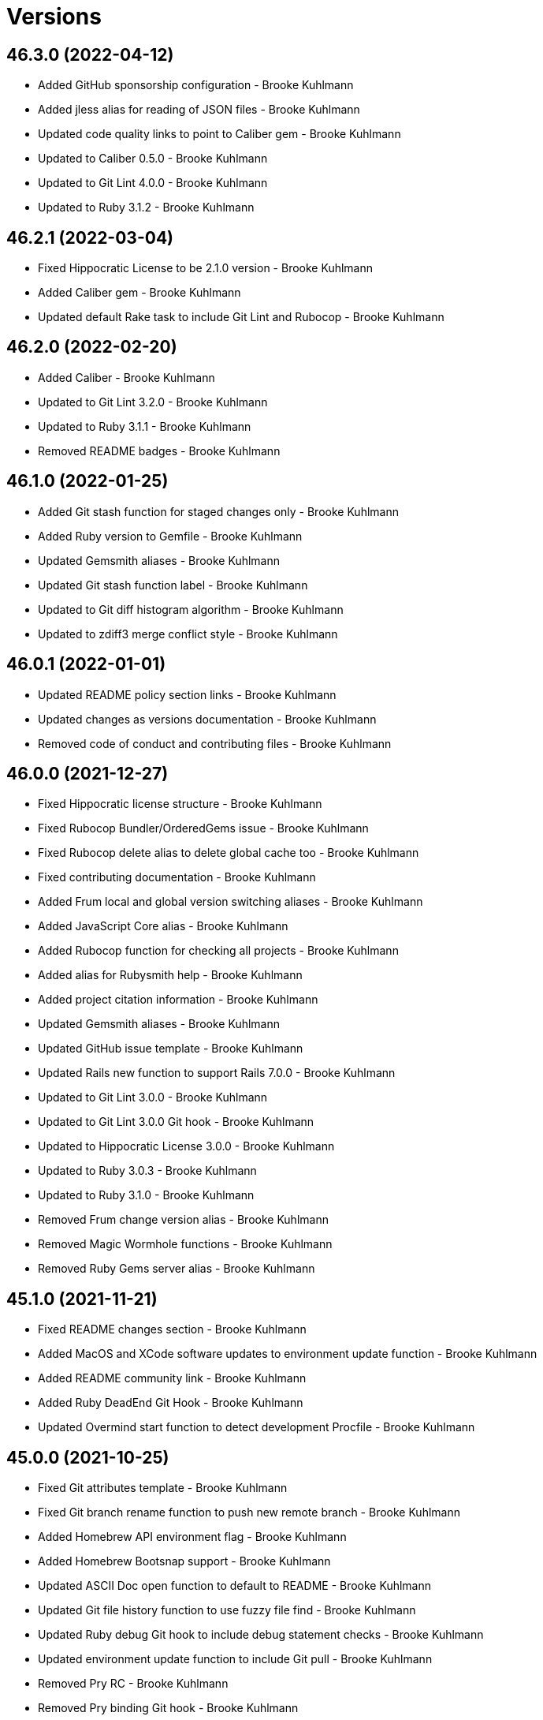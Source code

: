 = Versions

== 46.3.0 (2022-04-12)

* Added GitHub sponsorship configuration - Brooke Kuhlmann
* Added jless alias for reading of JSON files - Brooke Kuhlmann
* Updated code quality links to point to Caliber gem - Brooke Kuhlmann
* Updated to Caliber 0.5.0 - Brooke Kuhlmann
* Updated to Git Lint 4.0.0 - Brooke Kuhlmann
* Updated to Ruby 3.1.2 - Brooke Kuhlmann

== 46.2.1 (2022-03-04)

* Fixed Hippocratic License to be 2.1.0 version - Brooke Kuhlmann
* Added Caliber gem - Brooke Kuhlmann
* Updated default Rake task to include Git Lint and Rubocop - Brooke Kuhlmann

== 46.2.0 (2022-02-20)

* Added Caliber - Brooke Kuhlmann
* Updated to Git Lint 3.2.0 - Brooke Kuhlmann
* Updated to Ruby 3.1.1 - Brooke Kuhlmann
* Removed README badges - Brooke Kuhlmann

== 46.1.0 (2022-01-25)

* Added Git stash function for staged changes only - Brooke Kuhlmann
* Added Ruby version to Gemfile - Brooke Kuhlmann
* Updated Gemsmith aliases - Brooke Kuhlmann
* Updated Git stash function label - Brooke Kuhlmann
* Updated to Git diff histogram algorithm - Brooke Kuhlmann
* Updated to zdiff3 merge conflict style - Brooke Kuhlmann

== 46.0.1 (2022-01-01)

* Updated README policy section links - Brooke Kuhlmann
* Updated changes as versions documentation - Brooke Kuhlmann
* Removed code of conduct and contributing files - Brooke Kuhlmann

== 46.0.0 (2021-12-27)

* Fixed Hippocratic license structure - Brooke Kuhlmann
* Fixed Rubocop Bundler/OrderedGems issue - Brooke Kuhlmann
* Fixed Rubocop delete alias to delete global cache too - Brooke Kuhlmann
* Fixed contributing documentation - Brooke Kuhlmann
* Added Frum local and global version switching aliases - Brooke Kuhlmann
* Added JavaScript Core alias - Brooke Kuhlmann
* Added Rubocop function for checking all projects - Brooke Kuhlmann
* Added alias for Rubysmith help - Brooke Kuhlmann
* Added project citation information - Brooke Kuhlmann
* Updated Gemsmith aliases - Brooke Kuhlmann
* Updated GitHub issue template - Brooke Kuhlmann
* Updated Rails new function to support Rails 7.0.0 - Brooke Kuhlmann
* Updated to Git Lint 3.0.0 - Brooke Kuhlmann
* Updated to Git Lint 3.0.0 Git hook - Brooke Kuhlmann
* Updated to Hippocratic License 3.0.0 - Brooke Kuhlmann
* Updated to Ruby 3.0.3 - Brooke Kuhlmann
* Updated to Ruby 3.1.0 - Brooke Kuhlmann
* Removed Frum change version alias - Brooke Kuhlmann
* Removed Magic Wormhole functions - Brooke Kuhlmann
* Removed Ruby Gems server alias - Brooke Kuhlmann

== 45.1.0 (2021-11-21)

* Fixed README changes section - Brooke Kuhlmann
* Added MacOS and XCode software updates to environment update function - Brooke Kuhlmann
* Added README community link - Brooke Kuhlmann
* Added Ruby DeadEnd Git Hook - Brooke Kuhlmann
* Updated Overmind start function to detect development Procfile - Brooke Kuhlmann

== 45.0.0 (2021-10-25)

* Fixed Git attributes template - Brooke Kuhlmann
* Fixed Git branch rename function to push new remote branch - Brooke Kuhlmann
* Added Homebrew API environment flag - Brooke Kuhlmann
* Added Homebrew Bootsnap support - Brooke Kuhlmann
* Updated ASCII Doc open function to default to README - Brooke Kuhlmann
* Updated Git file history function to use fuzzy file find - Brooke Kuhlmann
* Updated Ruby debug Git hook to include debug statement checks - Brooke Kuhlmann
* Updated environment update function to include Git pull - Brooke Kuhlmann
* Removed Pry RC - Brooke Kuhlmann
* Removed Pry binding Git hook - Brooke Kuhlmann
* Removed Rails database migration rollback and re-migration alias - Brooke Kuhlmann
* Removed notes from pull request template - Brooke Kuhlmann

== 44.1.0 (2021-09-05)

* Fixed Exa alias to list dotfiles - Brooke Kuhlmann
* Fixed Exa tree alias to group by directories and ignore Git - Brooke Kuhlmann
* Fixed tab to space function description typo - Brooke Kuhlmann
* Added Git diff files function - Brooke Kuhlmann
* Updated README project description - Brooke Kuhlmann

== 44.0.0 (2021-08-01)

* Added Fast Node Manager configuration - Brooke Kuhlmann
* Added Frum aliases and functions - Brooke Kuhlmann
* Added Frum configuration - Brooke Kuhlmann
* Added NPM XDG cache - Brooke Kuhlmann
* Added Zoxide configuration - Brooke Kuhlmann
* Updated Git global configuration to use XDG configuration - Brooke Kuhlmann
* Updated gem CLI alias to use ripgrep instead of Silver Surfer - Brooke Kuhlmann
* Updated ping alias override to use gping - Brooke Kuhlmann
* Removed Gem Man override - Brooke Kuhlmann
* Removed Homebrew upgrade step before install - Brooke Kuhlmann
* Removed Ruby Install alias - Brooke Kuhlmann
* Removed VLC Duti configuration - Brooke Kuhlmann
* Removed Yarn support - Brooke Kuhlmann
* Removed Z configuration and aliases - Brooke Kuhlmann
* Removed chruby configuration and alias - Brooke Kuhlmann

== 43.2.0 (2021-07-17)

* Added Git commit fixup amend and reword support - Brooke Kuhlmann
* Added Tealdeer cache update to environment update function - Brooke Kuhlmann
* Updated Bundler clean all function to account for root files - Brooke Kuhlmann
* Updated Milestoner status alias to use new CLI flag - Brooke Kuhlmann
* Updated to Ruby 3.0.2 - Brooke Kuhlmann

== 43.1.0 (2021-06-01)

* Fixed psql configuration to use XDG cache for database history - Brooke Kuhlmann
* Added Bash Make CPU jobs calculation - Brooke Kuhlmann
* Added Terraform XDG plugins cache - Brooke Kuhlmann

== 43.0.0 (2021-04-06)

* Fixed Git global configuration includes - Brooke Kuhlmann
* Fixed README requirements to point to macOS Configuration - Brooke Kuhlmann
* Fixed alias and function links to use HTTPS where possible - Brooke Kuhlmann
* Fixed loading of Git Bash completion library - Brooke Kuhlmann
* Fixed tab to spaces function to use local variable - Brooke Kuhlmann
* Updated Git branch deletion to use fuzzy find - Brooke Kuhlmann
* Updated Git branch list to always use columns - Brooke Kuhlmann
* Updated Git private branch list function to always be sorted - Brooke Kuhlmann
* Updated gemrc to only use gem and source keys - Brooke Kuhlmann
* Updated to Ruby 3.0.1 - Brooke Kuhlmann
* Removed Git email functions - Brooke Kuhlmann
* Removed Heroku aliases - Brooke Kuhlmann
* Refactored .irbrc to be alphabetically sorted - Brooke Kuhlmann
* Refactored Bash aliases to be alphabeticallly sorted - Brooke Kuhlmann
* Refactored Bash functions to be alphabetically sorted - Brooke Kuhlmann
* Refactored CTags options to be alphabetically sorted - Brooke Kuhlmann
* Refactored ERD configuration to be alphabetically sorted - Brooke Kuhlmann
* Refactored Git attributes to be alphabetically sorted - Brooke Kuhlmann
* Refactored Git ignore to be alphabetically sorted - Brooke Kuhlmann
* Refactored functions - Brooke Kuhlmann

== 42.4.0 (2021-03-28)

* Added Docker delete alias - Brooke Kuhlmann
* Added Docker multi-platform pruning to environment update function - Brooke Kuhlmann
* Added Git default branch function - Brooke Kuhlmann
* Updated Git global configuration to default to main branch - Brooke Kuhlmann
* Updated scripts to calculate default branch - Brooke Kuhlmann

== 42.3.0 (2021-03-20)

* Added Git global maintenance configuration - Brooke Kuhlmann
* Updated Git configuration to be alphabetically sorted - Brooke Kuhlmann
* Updated Git init alias to include background maintenance registration - Brooke Kuhlmann
* Updated Git vacuum functions to consider project maintenance - Brooke Kuhlmann
* Removed environment update machine check - Brooke Kuhlmann
* Refactored open source projects location - Brooke Kuhlmann

== 42.2.0 (2021-03-16)

* Fixed chruby setup - Brooke Kuhlmann
* Added Git configuration for pack reverse index - Brooke Kuhlmann

== 42.1.0 (2021-02-27)

* Fixed all paths to use Homebrew prefix - Brooke Kuhlmann
* Added Ruby aliases for editing and running code snippets - Brooke Kuhlmann
* Added Rubysmith build alias - Brooke Kuhlmann
* Updated Ruby benchmark run alias - Brooke Kuhlmann

== 42.0.0 (2021-02-20)

* Added Bundler XDG configuration - Brooke Kuhlmann
* Added Docker Bash configuration - Brooke Kuhlmann
* Added Docker aliases - Brooke Kuhlmann
* Added Exa colors for Git modified and deleted files - Brooke Kuhlmann
* Added Exa group list functionality - Brooke Kuhlmann
* Added Git config default branch name - Brooke Kuhlmann
* Added Git force if include configuration - Brooke Kuhlmann
* Added Git merge all function - Brooke Kuhlmann
* Added Homebrew aliases for fuzzy finding formulae and casks - Brooke Kuhlmann
* Added ripgrep file search alias - Brooke Kuhlmann
* Updated Git configuration to use camelcase keys - Brooke Kuhlmann
* Updated Homebrew upgrade alias to update first - Brooke Kuhlmann
* Updated to Circle CI 2.1.0 - Brooke Kuhlmann
* Removed IRB readline configuration - Brooke Kuhlmann
* Removed Silver Surfer file search alias - Brooke Kuhlmann
* Removed unused Homebrew aliases - Brooke Kuhlmann
* Refactored use of Silver Surfer with Ripgrep instead - Brooke Kuhlmann

== 41.0.0 (2020-12-30)

* Fixed Circle CI configuration for Bundler config path - Brooke Kuhlmann
* Fixed GitHub URL parsing - Brooke Kuhlmann
* Added RubyCritic alias - Brooke Kuhlmann
* Updated to Git Lint 2.0.0 - Brooke Kuhlmann
* Updated to Ruby 3.0.0 - Brooke Kuhlmann

== 40.3.0 (2020-12-01)

* Added Ruby benchmark aliases
* Added Silicon snippet to image functionality

== 40.2.0 (2020-11-17)

* Fixed `gesha` function to use `gesh` function
* Added Exa Bash environment variables
* Added Exa aliases
* Added trailer hints to commit message template
* Updated Git configuration to use Delta for diffing
* Updated project documentation to conform to Rubysmith template
* Updated to Git Lint 1.3.0

== 40.1.0 (2020-10-12)

* Fixed Git branch rename function to track renamed branch
* Fixed false positive with RSpec focus detection
* Added ERD configuration
* Added Git global configuration for detatched head
* Added Ruby options to Bash configuration
* Updated Git configuration to sign commits and tags
* Updated README screencast cover to SVG format
* Updated to Ruby 2.7.2
* Removed Git worktree rsync compression

== 40.0.0 (2020-07-13)

* Fixed project requirements
* Added Bundler alias for opening gem dependency
* Added Bundler docker alias
* Added Bundler function for listing gem dependenies
* Added Bundler remove alias
* Added Terraform output, taint, and untaint aliases
* Added video formats to Git attributes
* Updated Bash history to append and reload after each command
* Updated CTags to exclude SimpleCov coverage directories
* Updated Yarn aliases to use "y" prefix only
* Removed Bundler binstub wrapper functions
* Removed Bundler config post-install message function
* Removed Bundler show aliases
* Removed Gem Whois alias
* Removed Git branch all alias
* Removed Git push review alias
* Removed RailRoady function
* Removed Rake aliases
* Refactored Rakefile requirements

== 39.0.0 (2020-06-14)

* Fixed Git to ignore all code coverage directories
* Added pagination to Git interactive log and fixup functions
* Updated Git Hook extension to use Git Lint
* Updated GitHub templates
* Updated to Git Lint 1.0.0
* Removed Git ignore Asciicast and RSpec local settings

== 38.3.0 (2020-05-25)

* Fixed Git rebase quick function to use Git editor
* Fixed Pry prompt
* Fixed READE syntax highlighting for script options
* Fixed Sleepwatcher decaffeination error
* Added Sleepwatcher unplug script
* Updated Homebrew install alias to also check for updates
* Updated to Amazing Print
* Removed Git Hook section comments
* Refactored multi-line command pipes
* Refactored shell scripts to have consistent sourcing of files

== 38.2.0 (2020-05-03)

* Added ASCII doctor function for rendering and viewing documents
* Updated Overmind default port for start function
* Updated README credit URL
* Updated README screencast URL
* Updated environment update function to include Docker pruning
* Updated port function to display long program name
* Removed Terraform Bash path

== 38.1.0 (2020-04-01)

* Updated Git config debug alias to list and show scope
* Updated Git log details function to check for master branch sooner
* Updated README screencast to use larger image
* Updated to Ruby 2.7.1

== 38.0.0 (2020-03-25)

* Added Git amend and push all function
* Added Git commit root function
* Added Git push new branch detection
* Added README production and development setup instructions
* Updated Circle CI build label
* Updated Git branch SHAS to calculate range for master branch
* Updated Git branch switching to use fuzzy find
* Updated Git functions to leverage new branch detection
* Updated Git log details function to handle master branch
* Updated documentation to ASCII Doc format
* Updated fuzzy find to open selection in default editor
* Updated to Code of Conduct 2.0.0
* Removed Git commit fix and push function
* Removed Git push origin branch function
* Removed README images

== 37.0.0 (2020-02-01)

* Fixed README Table of Contents.
* Added Git branch edit description alias
* Added Rails new app creation option for static sites
* Updated Git config to not specify ignore file
* Updated to Git Cop 4.0.0
* Removed Git config custom attributes
* Removed Git merge alias
* Refactored IRB resource file

== 36.0.0 (2020-01-01)

* Fixed Git Safe function status output.
* Fixed Pry RC Rails deprecation warning for module parent name.
* Added Git fetch write commit graph experimental feature.
* Added Sleepwatcher configuration.
* Added Sleepwatcher plug script.
* Added Sleepwatcher unmute function.
* Added pre-merge commit Git Hook template.
* Updated Git Nuke function to use Git Filter Repo command.
* Updated Git branch switching and deleting to use alphabetic listing.
* Updated Homebrew environment settings.
* Updated Rails new function options.
* Updated `.irbrc` file to Ruby 2.7.0.
* Updated kill process function to use process kill commmand.
* Updated process status to use process grep.
* Updated to Ruby 2.7.0.
* Removed Bundle console alias.
* Refactored Sleepwatcher decaffeinate function to use process kill.
* Refactored Sleepwatcher sleep and wake scripts.

== 35.0.0 (2019-11-01)

* Fixed Ruby IRB history cache.
* Fixed Z cache.
* Added Git branch facsimile function.
* Added Rubocop Rake support.
* Added Rubocop auto correct alias for single cops.
* Added SleepWatcher Bluetooth On/Off support.
* Added SleepWatcher Wifi On/Off support.
* Added local branch deletion to Git worktree add function.
* Updated CTags settings to account for more Node files.
* Updated README screencast.
* Updated to Rake 13.0.0.
* Updated to Ruby 2.6.5.
* Removed processes from Overmind start function.
* Refactored Sleepwatcher scripts.

== 34.1.0 (2019-10-01)

* Added Asciicasts to Git ignore.
* Added Fission app association with M4A files.
* Updated Bash history to ignore comments.
* Updated Git branch rename alias to a function.
* Updated RubyGems CLI alias to alpha-sort results.
* Updated local and remote Git branch deletion to detect branch first.

== 34.0.0 (2019-09-01)

* Fixed ISO function to accept any source input.
* Fixed `glear` warning message.
* Fixed command files showing up in file diff.
* Fixed empty directory creation when installing or linking files.
* Added Asciinema configuration.
* Added Bundler binstubs alias.
* Added Git safe functionality.
* Updated Asciinema aliases/functions to use Asciinema+ gem.
* Updated README screencast tutorial.
* Updated to Git 2.23.0.
* Updated to Ruby 2.6.4.
* Removed Middleman commands.
* Removed home alias.
* Refactored `.bashrc` export order.
* Refactored bundle exec alias/function wrappers.
* Refactored utility functions.

== 33.4.0 (2019-08-01)

* Fixed `railse` alias to use credentials instead of secrets.
* Added Duti `.mov` association for VLC app.
* Added Git template directory for repository initialization.
* Added Magic Wormhole functions.
* Added Minisign functions.
* Updated Rubocop configuration to use XDG config directory.
* Updated `glear` function to remove additional Git artifacts.
* Removed Duti association with OmniGraffle.

== 33.3.0 (2019-07-01)

* Fixed RSpec dotfile Git Hook detection.
* Added Terraform 0.11.x support.
* Added `gcb` function for creating breakpoint commits.
* Added notifications to long running Terraform aliases.
* Updated `gwa` function prompt to be user friendly.
* Updated to Git 2.22.0.

== 33.2.0 (2019-06-01)

* Added Git hook for RSpec dotfile detection.
* Added Git hook for ordered RSpec detection.
* Added Git root rebase support.
* Added `ba` alias for `bundle add`.
* Updated Bundler gemfile check to run during Git pre-push hook.
* Updated Code Quality configuration to use `master`.
* Updated contributing documentation.
* Updated to Git Cop 3.5.0.
* Removed Rails Setup Template from `railsn` function.
* Removed collaborator trailer from Git commit template.
* Refactored private Git branch SHA functions.

== 33.1.0 (2019-05-01)

* Added Duti `.heic` extension.
* Added `beso` alias for viewing an overview of RSpec examples.
* Added project icon to README.
* Updated Git hook RSpec extension to detected `fexample` blocks.
* Updated Git ignore configuration to ignore local RSpec configurations.
* Updated `.aprc` to disable printing of array indexes.
* Updated to Ruby 2.6.3.

== 33.0.0 (2019-04-01)

* Added Git remote add function.
* Added ISO function.
* Added Terraform aliases.
* Added `gpuum` alias.
* Updated Git rebase interactive/automatic functions names.
* Updated to Ruby 2.6.2.
* Removed Elasticsearch aliases.
* Removed Gem update alias.
* Removed Rake script suppression.
* Removed `grp` aliases.
* Removed `sniff` alias.
* Refactored project loop processing to be more performant.

== 32.5.0 (2019-03-01)

* Added Homebrew no install cleanup environment variable.
* Added `berq` alias for running code quality tasks.
* Added `gblo` function for listing branches by owner.
* Added environment update function.
* Updated Git global pull config to preserve when rebasing.
* Refactored script output formatting.

== 32.4.0 (2019-02-01)

* Added Git commit body trailer cleaner hook.
* Added Rust to PATH.
* Updated Duti configuration to associate *.mp4 files with VLC.
* Updated Git Cop Git hook to use gem dependency check.
* Updated Git branch list to sort by date and author.
* Updated Git commit message template to include collaborator and signer.
* Updated Git global configuration to use diff patience algorithm.
* Updated Homebrew upgrade/cleanup settings.
* Updated README documentation for aliases and functions.
* Updated `glear` function to use `fsck` and `rerere gc` directly.
* Updated `guthorc` function to default to current author.
* Updated to Ruby 2.6.1.
* Removed Ruby Mine from Git ignore file.

== 32.3.0 (2019-01-01)

* Fixed Circle CI cache for Ruby version.
* Added Circle CI Bundler cache.
* Added `gbca` function (Git create branch for all projects).
* Added `grbt` alias for `git rebase --edit-todo`.
* Updated ctags exclude organization.
* Updated to Code Quality 2.4.0.
* Updated to Code Quality 3.0.0.
* Updated to Git Cop 3.0.0.
* Updated to Ruby 2.6.0.
* Refactored Git branch local and remote deletion as public functions.

== 32.2.0 (2018-11-01)

* Fixed IRB and Pry console prompts.
* Added ASCII Doctor `ad` alias.
* Added `curld` function for curl diagnostic output.
* Added title to `watch` command output.
* Updated `bo` alias to only care about top level dependencies.
* Updated to Ruby 2.5.2.
* Updated to Ruby 2.5.3.

== 32.1.0 (2018-10-01)

* Fixed Markdown ordered list numbering.
* Added FZF default command.
* Added Homebrew environment variable to usage of installed Git.
* Added Pry aliases for editing, playing, showing, and tracing.
* Added `du` alias for using `ncdu` by default.
* Added `ff` alias for Fuzzy Finder.
* Added `grbo` alias for rebasing branches onto other branches.
* Added `guthorc` function for answering Git author contribution stats.
* Added `ping` alias for using `prettyping` by default.
* Added `top` alias for using `htop` by default.
* Updated Pry aliases to be alpha-sorted.
* Updated `cat` alias to use `bat` instead of `ccat`.
* Updated `cype` function to use Bat functionality.
* Updated global Git global config to include columns in grep results.
* Updated to Contributor Covenant Code of Conduct 1.4.1.
* Updated to Elm 0.19 aliases and functions.

== 32.0.0 (2018-07-01)

* Fixed Homebrew prefix usage.
* Fixed `railsn` usage typo.
* Added Bash magic space completion.
* Added Bash version check.
* Added Crystal aliases.
* Added FZF default options.
* Added Sleepwatcher sleep and wake scripts.
* Added `gcff` function for creating file-based fixup commits.
* Added `ss` Pry alias for `show-source`.
* Added `wp` alias for watching processes.
* Added additional global Bash shell options.
* Added ctag rebuild to post rewrite Git hook.
* Updated Bash history location.
* Updated IRB Ruby/Rails prompts.
* Updated IRB/Pry history file to be relocated to .config folder.
* Updated PRY prompt to include Rails version.
* Updated Semantic Versioning links to be HTTPS.
* Updated ctags configuration.
* Removed Bundler `b` and `bl` aliases.
* Removed GPG Agent info.
* Removed `crb` alias (use `rb` instead).
* Removed `gs` alias.
* Refactored .inputrc documentation.
* Refactored Bash aliases to use double quotes.

== 31.3.0 (2018-05-01)

* Fixed `gld` function to handle single commits.
* Added Duti configuration for Acorn.
* Added Git attributes for diff'ing Ruby source code.
* Added `grbd` alias for showing rebase conflict diff.
* Added fetch and prune tags to global Git configuration.
* Added license finder functions.
* Updated `hbsu` alias to be expanded.
* Updated project changes to use semantic versions.

== 31.2.0 (2018-04-01)

* Fixed greedy global Git ignore configuration.
* Added Yarn aliases.
* Added `bsp` alias for `bundle show --paths`.
* Added duti support.
* Added new line between commit subject and body for Git log details.
* Added style guide links to `cop` alias.
* Updated `bcg` function to provide dynamic output.
* Updated `elmi` alias to ignore prompts.
* Updated `railsdbm` alias to auto-update the test database too.
* Updated to Git Cop 2.2.0.
* Updated to Ruby 2.5.1.
* Refactored Overmind aliases as functions.
* Refactored `gld` alias as dynamic function.

== 31.1.0 (2018-03-03)

* Fixed Git pre-push hook extension label output.
* Added `cina` alias for appending to existing asciinema recordings.
* Added `cinc` alias for `asciinema cat`.
* Added `gtagr` function for rebuilding Git tags.
* Added ctags `tags` file to rebuild function.
* Added parellel processing to Git push hook.
* Updated Brakeman Git hook extension to use summary format.
* Updated Git hook extension functions to be exported.
* Updated Git hook extensions to use consistent descriptions.
* Updated Git hook printing to be sorted.
* Updated Rubocop Git hook extension to use simple format.
* Updated `cinr` function to leverage asciinema 2.0.0 capabilities.
* Updated table of contents for README.
* Removed ERD configuration.

== 31.0.0 (2018-02-20)

* Fixed Pragmater `--includes` option.
* Fixed README feature list and IRB console documentation.
* Added Git feature branch SHAs calculation.
* Added Git feature branch first SHA calculation.
* Added Middleman aliases.
* Added Overmind aliases.
* Added `gce` alias.
* Added `gcfi` function for interactive Git commit fixing.
* Added `glear` function to clear Git repository for packaging purposes.
* Added iTerm label updating to Bash prompt.
* Updated Git stash save command flags.
* Updated README license information.
* Updated `gli` function to use feature branch SHAs.
* Updated `gri` and `gra` functions to use feature branch SHAs.
* Updated `pss` function documentation.
* Updated global Git configurate to abbreviate rebase commands.
* Updated to Circle CI 2.0.0 configuration.
* Removed Go support.
* Removed Patreon badge from README.
* Removed Pow configuration.
* Removed Rails Best Practices alias.
* Removed Ruby on Rails DB aliases.
* Removed Ruby on Rails aliases/functions (replaced by `rails` prefix).
* Removed `fms` alias.
* Removed `itl` alias for iTerm labels.
* Removed `pas` alias.
* Removed `res` alias.
* Removed `sdb` function.
* Removed `sgc` alias.
* Removed `sgm` alias.
* Removed `tail*` aliases.
* Removed `v` alias for Vim.
* Removed gifize function.
* Refactored obtaining last commit SHA for branch to single function.
* Refactored printing of Git commit options.
* Refactored regular expression pattern variables.

== 30.0.0 (2018-01-01)

* Fixed README table of contents.
* Fixed `gli` function so Git history isn't reversed.
* Added Gemfile.lock to .gitignore.
* Added ctags `tags` file to git ignore file.
* Updated to Apache 2.0 license.
* Updated to Code Quality 1.4.0.
* Updated to Code Quality 2.0.0.
* Updated to Ruby 2.4.3.
* Updated to Ruby 2.5.0.
* Removed ctags custom output file configuration.

== 29.1.0 (2017-11-19)

* Fixed Git 2.15.x colored output.
* Fixed `gile` function documentation.
* Fixed source code comment detection/count.
* Added `rorc` alias for editing Rails secrets.
* Updated Gemfile.lock file.
* Updated `grev` alias to not make a commit.
* Updated `guthors/guthorsa` alias/function to use colorized output.
* Updated `l` alias to include full date/time output.
* Updated to Bundler 1.16.0.
* Updated to Git Cop 1.7.0.
* Updated to Rake 12.3.0.

== 29.0.0 (2017-11-02)

* Fixed `gince` function format for project names.
* Fixed `gmonth` function format.
* Added Git global configuration for fetch and prune.
* Updated to Rubocop 0.51.0.
* Removed `git fetch --prune` usage.
* Removed redundant git-fetch from `gync` function.

== 28.0.0 (2017-09-23)

* Fixed Git Hook extension labels.
* Added Brakeman Git Pre-Push Hook.
* Added Bundler Audit Git Hook.
* Added License Finder Git Hook.
* Added Rails Best Practices Git Pre-Push Hook.
* Added `cqi` function for finding code quality issues.
* Updated gem dependencies.
* Updated to Code Quality 1.2.0.
* Updated to Code Quality 1.3.0.
* Updated to Ruby 2.4.2.
* Removed Jasmine Git Hook support.
* Removed Pry State gem.
* Removed SCSS Lint Git Hook support.
* Removed `--fail-fast` option from Rubocop Git Hook.
* Removed `erd` function.
* Refactored comment totals Git Hook.

== 27.0.0 (2017-08-06)

* Fixed Diff So Fancy settings.
* Fixed Railroady model generation.
* Added GitHub option for opening a branch diff in browser.
* Updated `gli` function to dynamically calculate branch commits.
* Updated to Git Cop 1.5.0.
* Removed Xray config.
* Refactored Bash and Git configurations to `~/.config`.

== 26.1.0 (2017-07-16)

* Fixed `glameh` function when looking for file copies.
* Added Git Cop commit message Git Hook.
* Added Git Cop support.
* Added Rubocop parallel processing support.
* Added `gamenda` alias.
* Updated CONTRIBUTING documentation.
* Updated GitHub templates.
* Updated README headers.
* Updated gem dependencies.
* Removed Travis CI support.

== 26.0.0 (2017-05-27)

* Added .erdconfig template.
* Updated Code Quality 1.1.0.
* Removed Jasmine aliases.
* Removed Rails Rake tasks aliases for custom notes.
* Removed Rails asset pipeline aliases.
* Removed Rails helper generator alias.
* Removed Rails scaffold generator alias.
* Removed Swift aliases.
* Removed `--all` option from `gamendh` alias.
* Removed `erd` function custom options (use global config instead).
* Removed `grim` alias.
* Removed `mst` alias.
* Removed `sketch` function.
* Removed unused (program) aliases.
* Removed unused Git merge aliases.

== 25.2.0 (2017-05-11)

* Fixed Git hook detection of avoidable commit message words/phrases.
* Added Git hook for Ruby IRB binding debug statements.
* Added `gra` function for automatic Git rebasing.
* Added object checks to Git configuration.
* Updated Git config URLs to be HTTPS URLs.
* Updated `gbc` function to always track on Git branch creation.
* Updated `rew` function to use Rails 5.1.0 flags.
* Updated global Git configuration to only fast forward merges.
* Updated to Code Quality 1.0.0.

== 25.1.0 (2017-04-11)

* Fixed Unused URL.
* Fixed auto-generation of README usage documentation.
* Added `copd` alias for deleting cached Rubocop configurations.
* Added `grha` fuction.
* Updated README semantic versioning order.
* Updated README table of contents.
* Updated to Ruby 2.4.1.
* Refactored `gbc` function.

== 25.0.0 (2017-02-05)

* Fixed CTags configuration so default file is always `.tags`.
* Fixed `ginfo` to use formatted branch lists.
* Added Git pre-commit hook for Elm debug statements.
* Added Rubocop import cache(s) to Git ignore configuration.
* Added `cqa` function.
* Added `gleana` function.
* Added `gsq` alias for Gemsmith code quality checks.
* Updated CTags configuration to exclude Elm packages.
* Updated Rubocop to import from global configuration.
* Updated contributing documentation.
* Removed Bower files from CTags.
* Removed Rubocop Style/Documentation check.
* Removed `tags` file from global Git ignore list.
* Removed global RSpec configuration.
* Removed unused Elm aliases.
* Refactored grouping of Bundler, Rake, Rspec, and Guard functions.

== 24.2.0 (2017-01-01)

* Added Elm `elmm` function for compiling source code.
* Added Git commit hook warning check for Reek comments.
* Added SQL to CTags language exclusion list.
* Added Yarn to `PATH`.
* Added `elmi` alias for `elm package install`.
* Added `elml` for live recompilation of Elm source code.
* Added `ud` alias for finding duplicate code.
* Added alias `elmt` for `elm test`.
* Added disabled ShellCheck comment count to Git pre-push hook.
* Updated Git global config to diff with `indentHeuristic`.
* Updated Git global configuration to use default SHA length.
* Updated Git pre-push hooks to ignore CI skipped commits.
* Updated to Rubocop 0.46.x.
* Updated to Ruby 2.3.3.
* Updated to Ruby 2.4.0.
* Refactored Git aliases and functions to use SHA abbreviations.
* Refactored building of CTags.
* Refactored scripts to use noop when nothing to do.
* Refactored use of tags file for CTag Git hook extension.

== 24.1.0 (2016-11-19)

* Fixed Bash alias variable definition expansion.
* Fixed missing Bash script source header.
* Fixed potential mangling of backslashes with `read`.
* Fixed running of Git pre-push for branch deletes and tag creations.
* Fixed syntax for greater than conditionals.
* Added `.bundle` to `.gitignore`.
* Added `gset` alias for setting local Git config.
* Added `vendor` folder to CTags exclude list.
* Updated `gh` options documentation.
* Updated to Ruby 2.3.2.
* Updated to `gget` to use `--get` option.
* Refactored `pss` as a function.

== 24.0.0 (2016-11-14)

* Fixed Git hook extension permissions to be read-only.
* Fixed README link to macOS project.
* Fixed parsing of SSH and HTTPS GitHub URLs.
* Added Git bash autocompletion support.
* Added Git config diff exif image support.
* Added OpenSSL (Homebrew version) to $PATH.
* Added Reek Git pre-push check.
* Added Rubocop Git pre-push check.
* Added SCSS Lint Git pre-push check.
* Added `bert` alias for `bundler exec rake -T`.
* Added `best` alias for `bundle exec rspec spec --tag`
* Added `cov` alias for viewing SimpleCov reports.
* Added `gsg` alias for `gemsmith --generate`.
* Added `gsi` alias for `bundle exec rake install`.
* Added `gsp` alias for `bundle exec rake publish`.
* Updated Git config to detect renamed copies when diff'ing.
* Updated Git ignore to exclude SimpleCov `coverage` folder.
* Updated README screencast link.
* Updated README versioning documentation.
* Updated RSpec focus detection Git Hooks to detect f* focus statements.
* Updated `gse` command options for editing .gemsmithrc.
* Updated to Rubocop 0.44.
* Removed CHANGELOG.md (use CHANGES.md instead).
* Removed `berc` alias (use `bcon` instead).
* Removed redundant documentation that can be found in the README.
* Refactored Git hook gem dependency checking.

== 23.0.0 (2016-10-11)

* Fixed Bash script header to dynamically load correct environment.
* Added `itl` alias for iTerm tab labeling.
* Removed `--all` option from Homebrew update/upgrade aliases.
* Removed `run.sh` (use `bin/run` instead).

== 22.0.0 (2016-09-30)

* Fixed `grim` alias to leverage `gri` functionality.
* Fixed use of `break` in case statements within while loops.
* Added Git 2.9 `core.hooksPath`.
* Added Git 2.9 global configuration changes.
* Added Git hook support for printing duplicate messages.
* Added Git hook support for printing error messages.
* Added Git hook support for printing warning messages.
* Added Git pre-push commit hooks for checking source comments.
* Added GitHub repository file processing option.
* Added `gcfp` function.
* Added `gdo` alias for diffing conflicting files.
* Added `gemdep` function for finding gem dependencies.
* Added `glean` alias.
* Added `gstats` and `gstatsa` functions for Git project stats.
* Added `hbsu` alias for performing Homebrew software updates.
* Added `pas` Pragmater gem alias for adding frozen string literal pragmas.
* Added `rew` function "custom" option.
* Added `rew` function PostgreSQL database support.
* Added `rew` function Rails Dummy Template support.
* Added `rmde` alias for removing empty directories.
* Added aliases for starting and stoping Elasticsearch.
* Added diff-so-fancy support to Git global config.
* Added direnv aliases.
* Updated Git hooks to use warning and error messages.
* Updated `fms` alias to ignore environment file.
* Updated `gbdm` function so that it deletes remote and local merged branches.
* Updated `rew` configuration to use Rails 5 settings.
* Removed "Total" prefix from `gount` function.
* Removed .irbrc pry-remote, pry-rescue, and pry-stack_explorer gems.
* Removed Ember.js aliases.
* Removed Git global config for repository initialization.
* Removed Git hook delete functions.
* Removed Rails API template generation option.
* Removed Tocer aliases.
* Removed superfluous comments.
* Refactored Git config global settings.
* Refactored calculating Git stash count to private function.
* Refactored git last tag info to private function.

== 21.0.0 (2016-04-30)

* Fixed .bashrc program loading.
* Added .ruby-version template.
* Added GPG .bashrc settings.
* Added `berc` alias for `bundle exec rake console`.
* Added `besp` function for RSpec profiling.
* Added `bs` alias for `bundle show`.
* Added `gync` function to syncing with remote Git repository.
* Added `rbi` alias for `ruby-install`.
* Added chruby support.
* Added screencast tutorial to README.
* Updated .bashrc to ensure Homebrew analytics are always disabled.
* Updated Git blame aliases/functions to dig deeper into Git history.
* Updated Git log format to use short commit SHA.
* Updated `gtail` function to use short Git commit SHA.
* Removed ".env.sample" and "coverage" from .gitignore.
* Removed Capistrano support.
* Removed Ruby RDoc aliases.
* Removed `bashv` alias.
* Removed `bbr` alias.
* Removed `cinv` alias.
* Removed `ez` alias (use `ze` instead).
* Removed `msv` alias.
* Removed `rbest` alias (use `rbp` instead).
* Removed `rserv` function (use `rbs` instead).
* Removed `rua` function (use `rbua` instead).
* Removed `rva` function (use `rbva` instead).
* Removed `sv` function.
* Removed `tocv` alias.
* Removed rbenv support.

== 20.1.0 (2016-04-10)

* Fixed `gemcli` alias output.
* Fixed `rew` function documentation to describe branch option.
* Fixed extra pipe (|) showing up in Pry prompt.
* Added Git grep count to global configuration.
* Added `gcd` alias (for debugging Git configuration settings).
* Added `gpob` function.
* Added `grim` alias for Git interactive `master` branch rebasing.
* Added direnv support.
* Added untracked cache to Git global configuration.
* Updated .gitconfig to only use config for user name and email.
* Updated GitHub issue and pull request templates.
* Updated Milestoner `mse` alias to use new edit command.
* Updated Rubocop global configuration.
* Refactored Git local and remote branch deletion.
* Refactored IRB prompt keys and variables.

== 20.0.0 (2016-03-20)

* Fixed .pryrc template errors when loading missing gems.
* Fixed Git branch switch/delete functions for branches with pathnames.
* Fixed `groot` function so it works with Git worktrees.
* Fixed `hbug` alias to always force openssl link.
* Fixed contributing guideline links.
* Added .npmrc template.
* Added Elm aliases.
* Added Git global config single key interaction.
* Added GitHub issue and pull request templates.
* Added GitHub open pull request option to `gh` function.
* Added Rubocop global configuration.
* Added Ruby Console Kit method source location helper.
* Added Ruby Console Kit search method.
* Added `bcg` function for configuring Bundler with local gems.
* Added `besb` function for RSpec Bisect.
* Added `besd` function for debugging intermittent RSpec failures.
* Added `gbna` function for Git branch numbers of all projects.
* Added `gbsa` function for switching branches across multiple projects.
* Added `gemcli` alias for listing CLI gems only.
* Added `gemcr` alias for opening gem credentials in default editor.
* Added `ghpra` function (a.k.a GitHub Pull Request -* all).
* Added `gwa` "r" option for adding remote branches.
* Added `gwd` function (a.k.a. Git Worktree Delete).
* Added `gwl` alias for `git worktree list`.
* Added `rva` function for printing Ruby versions.
* Added `tciec` function for Travis CI Code Climate encryption.
* Added `tcies` function for Travis CI Slack encryption.
* Updated .bashrc history settings.
* Updated .gemrc to be linkable and deletable.
* Updated .inputrc settings to for forward/backward history completions.
* Updated README Table of Contents.
* Updated `gcama` function to launch default editor for commit message.
* Updated `gcap` to use same commit behavior as `gcaa` function.
* Updated `gwa` function to use "l" for adding local branches.
* Updated run script documentation.
* Updated to Code of Conduct, Version 1.4.0.
* Removed .irbrc console kit http code and symbol support.
* Removed IRB `ConsoleKit` object (use "CK" instead).
* Removed Priscilla gem support.
* Removed Ruby patch info from .pryrc template.
* Removed `besb` alias.
* Removed `gbna` function (use `gbla` instead).
* Removed `gcama` function (use `gcaa` instead).
* Removed `gdis` alias (use `grh` function instead).
* Removed `tcie` function (use `tciea` instead).
* Removed date/time from shell command prompt.
* Removed use of `grep` (replaced with `ag`).
* Removed use of `rescue nil` from .pryrc template.
* Refactored .irbrc template to use double quoted strings.
* Refactored Git function order.
* Refactored `gashs` function to use long options.
* Refactored `grh` alias as a function.
* Refactored `grs` alias as a function.
* Refactored launching of default editor to use long wait option.

== 19.0.0 (2016-01-02)

* Fixed Ruby IRB config with loading of gem enhancements.
* Added Bash alias section.
* Added `cype` function for colorized type.
* Added `gpf` alias for `git push `--force-with-lease`.
* Added `gpuo` alias (i.e. `git pull origin`).
* Added `gpuom` alias (i.e. `git pull origin master`).
* Added pry-state to Ruby IRB gem enhancements.
* Updated Git global config to enable mnemonicPrefix and renames for diffs.
* Updated `gup` function to optionally pull only.
* Updated `hbrb` alias to not use `ruby-build` HEAD.
* Updated global Git config to always rebase when pulling.
* Removed Rails 2.x.x function support.
* Removed Ruby IRB Rails 2.x.x prompt support.
* Removed Ruby IRB patch info prompt support.
* Removed `gpur` alias.
* Removed `gpuro` alias (use `gpuo` instead).
* Removed `gpurom` alias (use `gpuom` instead).
* Removed `ios` alias.
* Removed `toc` alias (use toc* aliases instead).

== 18.1.0 (2015-12-02)

* Fixed outdated reference links.
* Added "diff3" merge conflict style support to global Git configuration.
* Added Git auto-stash support when rebasing.
* Added Patreon badge to README.
* Added [Tocer](https://github.com/bkuhlmann/tocer) aliases.
* Added `bera` function for running default Rake tasks for all projects.
* Added `gli` function for Git Log (interactive).
* Updated to Code of Conduct 1.3.0.
* Updated Git commit template questions.
* Updated README with Tocer generated Table of Contents.
* Removed CW alias from global Git config.

== 18.0.0 (2015-10-14)

* Fixed "n" option in `gup` function code review.
* Fixed DNS aliases to flush and report stats correctly.
* Fixed Gemsmith aliases to use standard command syntax.
* Fixed restoration of Internal Field Separator (IFS).
* Added Git notes aliases.
* Added Git worktree support.
* Added `bashv` alias for printing Bash version.
* Added `cat` syntax highlighting.
* Added `dnsi` alias for printing current DNS info.
* Added `gile` function for Git file details/diff support.
* Added `gistory` function commit selection.
* Added git notes to git log details.
* Updated Git hook documentation.
* Updated `ghow` function to display commit details by default.
* Updated `glamel` function to support `gistory` features.
* Updated `gri` function to support branch names.
* Updated function documentation.
* Removed `catc` alias (use `cat` instead).
* Removed `glast` alias (use `ghow` function instead).
* Removed `glatest` alias (use `gbl` function instead).
* Removed `rpaths` alias.
* Removed `rprof` alias.
* Removed carriage return from current branch name.
* Removed relative "bin" folder being added to the path.
* Refactored Git log default format to common function.
* Refactored Git log line and details formats to private functions.
* Refactored RDoc aliases to use "tmp/doc/rdoc" directory.
* Refactored RailRoady `rr*` aliases as a single `rr` function.
* Refactored `erd` alias as a function.
* Refactored `gbc` function to use local variable.
* Refactored `glamel` to `glameh`.

== 17.0.0 (2015-09-27)

* Fixed `gri` function issue when no origin exists.
* Fixed `gtagd` function issues with no origin repository.
* Fixed bug with coping/pasting of special characters from pbpaste.
* Fixed calculation of commits since last tag.
* Added "api" option to `rew` function for build Rails API apps.
* Added Bashsmith generation to README history.
* Added RSpec section to aliases and functions.
* Added RailRoady alias section.
* Added Rails ERD alias section.
* Added Ruby Prof alias section.
* Added [Ember](http://emberjs.com) aliases.
* Added [Milestoner](https://github.com/bkuhlmann/milestoner) aliases.
* Added `bbr` alias for launching remote byebug debug session.
* Added `cinr` function for creating asciinema recordings.
* Added `gatch` alias for `git commit --patch`.
* Added `ghow` function for Git commit diff with log info.
* Added `grbs` alias for rebase skips.
* Added `gtagv` alias for tag verification.
* Added `toc` alias for generating table of contents.
* Added asciinema aliases.
* Added project name to README.
* Added table of contents to README.
* Added the `kilp` function.
* Added the `man` alias.
* Added user.signingkey to git config.
* Updated .gitignore to exclude PostgreSQL archive dumps.
* Updated Git branch listings to use author date.
* Updated `glt` alias to include tag author and message.
* Updated `mo` alias to use Marked 2.
* Updated git log related aliases and functions to show signature status.
* Updated shell prompt to only show Git email domain.
* Updated to Code of Conduct 1.2.0.
* Removed "r" prefix from Rubocop aliases.
* Removed "vendor" folder from Git hooks search.
* Removed GitTip badge from README.
* Removed Ruby Test::Unit related aliases.
* Removed `bern*` aliases (use `notes*`) instead.
* Removed `gra` alias (use `grba` instead).
* Removed `grc` alias (use `grbc` instead).
* Removed `rass*` aliases (use `ass*`) instead.
* Removed `rdb*` aliases (use `db*` instead).
* Removed `rebundle` alias.
* Removed sort and unique support when finding commits since last tag.
* Removed the `asc` alias.
* Refactored CTags configuration.
* Refactored Ruby/RSpec function sections.

== 16.1.0 (2015-07-12)

* Removed extraneous confirmation wording from `gtagd` function.
* Fixed `bashe` alias path to environment settings.
* Updated Git commit message prefix hook to allow fixup! and squash!
* Updated Git remote branch delete functionality.
* Updated `gash` alias as a function with default label support.
* Added Git branch symbol to command prompt.
* Added Git config credential helper for temporary credential caching.
* Added Git stash info to the command prompt.
* Added `bce` alias for `$EDITOR $HOME/.bundle/config`.
* Added `bcim` function for ignoring noisy gem post-install messages.
* Added `besb` alias for `bundle exec rspec spec --seed 2112 --bisect`.
* Added `besf` alias for `bundle exec rspec spec --only-failures`.
* Added `besn` alias for `bundle exec rspec spec --next-failure`.
* Added `bl` alias for `bundle lock`.
* Added `gcs` alias for `git commit --squash`.
* Added `git rerere gc` to `gvac` and `gvaca` functions.
* Added `guke` function (a.k.a. Git Nuke) for permanent file deletion.
* Added `push.followTags == true` to Git config.
* Added interactive error fixing for psql prompt.
* Added missing documentation for private functions.

== 16.0.0 (2015-06-07)

* Removed Git post-receive hook.
* Removed Git post-update hook.
* Removed Git update hook.
* Removed Mackup configuration file.
* Removed experimental Rails templates from the `rew` function.
* Removed nodejs! and iojs! aliases.
* Removed numbered `rew` function options (replaced with strings).
* Fixed Ruby Gems README link.
* Fixed hanging script with invalid option.
* Updated "gbna" function to color non-master branches in red.
* Updated Git hook extension file permissions.
* Updated `hbug` alias to include `--all` option.
* Updated `hbup` alias to include `--all` option.
* Added (enabled) general glob settings to .bashrc.
* Added Git post-applypatch hook.
* Added Git post-merge hook.
* Added Git post-rewrite hook.
* Added `asc` alias for `asciinema`.
* Added `catc` alias for colorized cat.
* Added `rcopa` alias for autogenerating Rubocop configuration.
* Added `rcopo` alias for running single Rubocop cops.
* Added the `gpn` alias for `git push --no-verify`.

== 15.1.0 (2015-03-28)

* Fixed `gash*` functions so that processing emtpy stashes won't error.
* Updated `gbd` function to prompt for local and remote branch deletion.
* Updated `gtail` and `gtaila` functions to sort by unique subject.
* Updated `gup` function message cosmetics.
* Updated `swift` alias to no longer use XCode (beta) path.
* Updated commit message text to focus on questions instead of format.
* Added 'g' option to `dots` function for printing of Git Hooks.
* Added .hushlogin dofile for silencing server welcome messages.
* Added Foreman aliases.
* Added Git hook for Capybara save_and_open_page detection.
* Added Jasmine Git hook support.
* Added Jasmine aliases.
* Added JavaScript to CTag Git hook generation.
* Added RSpec global configuration.
* Added Silver Surfer global configuration.
* Added `gbna` function for listing current branch of all projects.
* Added `gbt` alias for `git show-branch --topics`.
* Added `glg` alias for easy grepping log subject and body.
* Added `ios` alias for launching iOS Simulator.
* Added code of conduct documentation.
* Added default configuration for CTags.
* Added git bisect aliases.
* Added listing and opening of pull requests to `gh` function.
* Added pruning of untracked remote references to `gup` function.
* Added remote fetching of GitHub pull requests to global Git config.
* Refactored Git hook gemfile_path as bundler_gemfile_path.

== 15.0.0 (2015-03-01)

* Removed `gln` alias (use `gld` instead).
* Removed `ggc` alias (use `gvac` instead).
* Removed `gwc` alias (use `gup`, `glame`, `gistory`, etc instead).
* Removed `gashdif` function (use `gashs` instead).
* Removed `hbv` alias as `brew versions` is no longer supported.
* Removed graph and merged commits from `glf` alias output.
* Fixed `gup` function to only display Git activity when there is some.
* Fixed RSpec Git hook to check for `:focus` and `focus:` keys.
* Fixed bug with Git hook long line length detection of commented lines.
* Fixed `gbdm` function so master branch isn't deleted when on a feature branch.
* Fixed `gtail` function so empty output is never copied to clipboard.
* Fixed not returning error statuses for error messages.
* Fixed error with `gashs` function when no stash existed to be shown.
* Updated `gh` documentation (reduced redundant information).
* Updated the Git commit message to use less text.
* Updated `gbs` and `gbd` functions to include branch author and relative date.
* Updated function documentation.
* Updated `glt` alias to sort tags in descending order.
* Updated `glf` alias to list commmits in reverse order.
* Added ability to copy and print commit URL to `gh` function.
* Added ability to print and copy last commit to `gh` function.
* Added `iojs!` and `nodejs!` aliases for toggling between the two.
* Added `key` alias for quickly accessing the OSX Keychain.
* Added `sslc` function for creating SSL certificates.
* Added the `hbsw` alias for `brew switch`.
* Added `hbs` alias for `brew search`.
* Added aliases `hbp` and `hbpu` for `brew pin/unpin` respectively.
* Added `gbdm` function status message when there are no merged branches to delete.
* Added `gtail` error message when using on a non-Git repository.
* Added `gbl` function for listing Git branch information.
* Added usage text when displaying `gashs` options.
* Added Homebrew sbin to PATH.
* Added `pgt` function for editing PostgreSQL template1.

== 14.2.0 (2015-01-11)

* Fixed dotfile searching (i.e. `dots s`) so only function names are returned.
* Fixed dotfile searching (i.e. `dots s`) to allow for full function name searches.
* Fixed `gup` function commit detail output.
* Fixed `gup` function to show git log summary in reverse order.
* Updated `gistory` function to behave like the `gup` function.
* Updated Bash prompt to use 12 hour clock with AM/PM suffix.
* Updated `gifize` function to produce higher quality GIF images.
* Updated `gashs` function to show detailed git stash information.
* Updated `gashs` function to accept git diff/tool options.
* Updated all git stash listings to add commit hash and time ago info.
* Added commit counter for `gup` and `gistory` functions.
* Added formatted section output to `gup` function.
* Added commit history summary to `gistory` function.
* Added aliases for PostgreSQL start/stop.
* Added `pgi` alias for PostgreSQL DB initialization.
* Added PostgreSQL functions for user creation and deletion.
* Added Redis server start and CLI aliases.
* Added `./bin` to .bashrc $PATH setup.
* Added rbenv variables support.
* Added auto-detection of words/phrases to avoid in the Git commit messages.

== 14.1.0 (2015-01-03)

* Updated `gup` function to safely compare previous commit.
* Updated `glamel` function to use full instead of short stats.
* Updated function documentation.
* Added `grm` alias which can reset a merge.
* Added `gcpa` alias for "git cherry-pick --abort".
* Added `gashdif` function for diffing git stashes.
* Added `grom` alias which resets local branch to origin/master.
* Added `gel` alias for "git rm" (a.k.a git delete).
* Added `gelc` alias for ignoring previous tracked file now in .gitignore.
* Added the `gistory` function for reviewing a file's history.

== 14.0.0 (2015-01-01)

* Removed the `geady` alias (use `gri` instead).
* Removed the `gvca` function (use `gvaca` instead).
* Removed .guardrc support.
* Fixed `pss` alias so that grep, itself, is not included in the search.
* Fixed `bessa` output errors with special characters.
* Fixed `gsta` function with not printing special characters.
* Fixed `bua` function so that project update statistics are reliable.
* Fixed .guardrc deprecation warnings related to screen clearing.
* Added `gucca` function for Git upstream commit count.
* Added `rserv` function to serve current directory web content.
* Added `ger` alias for "git rerere".
* Added `dnsf` alias for flushing DNS cache.
* Added `dnss` for printing DNS statistic info.
* Added `gma` alias for `git merge --abort`.
* Added `bashe` alias for editing global bash environment variables.
* Added `rbest` alias for `rails_best_practices`.
* Added 'p' option to `dots` function.
* Added `gri` function for git rebase (interactive).
* Added 'gount' alias which answers total number of project commits.
* Added `gvac` function for Git verify and clean of Git repo objects.
* Added `ginfo` function for "Git Info".
* Added Git pre-commit hook for preventing Gemfile path statements.
* Updated .gitconfig to enable git rerere by default.
* Updated `glast` alias to use `--decorate` option.
* Updated .gitconfig to allow `git status` to show all untracked files.
* Updated `gdw` alias to use colorized word diffs.
* Updated "gash" alias to include untracked files when stashing.
* Updated `gup` function to include summarized git log of fetched changes.

== 13.1.0 (2014-11-02)

* Removed Homebrew aliases for managing services (Homebrew no longer supports these commands).
* Updated JavaScript pre-commit Git hook to check for closing tag in `console.log();` statements.
* Updated JavaScript Git pre-commit hook to check for all console.* statements.
* Updated JavaScript Git pre-commit hooks to exclude minified files.
* Updated Git hook extension function documentation.
* Updated .psqlrc to keep a 1,000 line history.
* Updated .psqlrc to use "\q" instead of CONTROL+D to quit.
* Updated .psqlrc to display query execution times.
* Added the "gup" function for easy reading/diffing of recent Git commits.
* Added Git pre-commit hook for preventing JavaScript `debugger;` statements.
* Added Git pre-commmit hook for detecting JavaScript `alert();` statements.

== 13.0.0 (2014-10-20)

* Removed the "githubi" function.
* Removed the "tfollowers" function.
* Removed the "hpas" alias.
* Removed the "rsite" and "rsitep" aliases.
* Fixed "gia" function so Git hooks are actually initialized for all projects.
* Fixed bug with JavaScript Git hook detecting console.log statements in commented code.
* Fixed bug with Pry Git hook detecting binding.pry or binding.remote_pry statements in commented code.
* Updated Pry Git hook to detect remote debug statements.
* Updated dotfile linking to exclude env.sh, .gemrc, and .gitconfig files from being linked.
* Updated dotfile deletion to exclude env.sh, .gemrc, and .gitconfig files from being deleted.
* Updated options prompt documentation.
* Added Git pre-commit hook for preventing binding.pry statements.
* Added Git pre-commit hook for preventing console.log statements.
* Added Git hook for commit message long line lengths.
* Added "hbc" alias for "homebrew cleanup".
* Added Bash history time format to .bashrc.
* Added GOROOT to $PATH (only if Go is installed).
* Added "bj" function for Bundler job detection/updating.
* Added env.sh for secret/machine-specific environment settings.
* Added "ghd" function for deletion of git hooks for current project.
* Added "ghda" function for deletion of Git hooks for all projects in currenct directory.
* Refactored Bash scripts to .bash folder.
* Refactored home_files with .tt extension.

== 12.2.0 (2014-10-12)

* Fixed "gbdm" function so that only locally merged branches are deleted.
* Fixed dotfile symlinking for nested folder structures.
* Updated "glf" alias to pretty print git log as used by the "gl" alias.
* Updated current directory/git email for bash prompt.
* Updated "glf" alias to always fetch before displaying log.
* Added "gamendh" alias for ammending current changes to HEAD.
* Added "gia" function for initializing/re-initializing all Git repositories in current directory.
* Added Git template directory location to Git repo initialization.
* Added custom Git hooks.
* Added custom Git commit message.
* Added .mackup.cfg home file.

== 12.1.0 (2014-09-29)

* Fixed "gsup" function to only report yesterday's Git log activity.
* Fixed dotfile deletion so symbolic links are included too.
* Updated "gbc" function to always copy new branch name to clipboard.
* Updated Git config to default sort tabs by refname.
* Updated Git config to use full pathnames when using git-grep.
* Updated "gbd" function to display confirmation prompt in red color.
* Updated "gps" and "gpp" aliases to push "stage" and "production" branches respectively.
* Updated dotfile check to include symbolic files.
* Updated dotfiles option prompt descriptions.
* Updated Bash background color codes.
* Updated "gince" function to support optional "--until" filtering.
* Added "gchm" alias for "git checkout master".
* Added "glt" alias which prints git tags with dates.
* Added "bessa" function which runs RSpec and reports results on all projects in current directory.
* Added "gbn" alias which prints and copies current Git branch name to clipboard.
* Added the "gpuro" alias for rebasing upon a remote origin branch.
* Added the "gpurom" alias for rebasing upon the remote orign master branch.
* Added support for installation of nested directories (i.e. those located in the home_files folder).
* Added Bash Powerline prompt support.
* Added Go workspace path.

== 12.0.0 (2014-08-10)

* Removed the 'p' option for "gh" function (replaced with 'r' instead).
* Removed the "rfixes" alias (use "bernf" instead).
* Removed the Rails Engine template option from the "rew" function. Use the
  [Gemsmith](https://github.com/bkuhlmann/gemsmith) gem instead.
* Removed the IRB RA class (replaced as ConsoleKit instead).
* Fixed binding.pry bug with .irb_history file not being resolved correctly in .pryrc settings.
* Fixed bug with Hirb "pager" error when using Pry 0.10.0.
* Fixed bug with not being able to select branches higher than nine in a list.
* Updated .gitignore to exclude .env.sample files.
* Updated 'b' option of "gh" function to accept a 'c' option for opening current GitHub branch in default browser.
* Updated the "gh" function option documentation.
* Added "rcop" alias for running Rubocop with useful defaults.
* Added "pss" alias for easy searching of running processes.
* Added "cdb" alias for "cd -".
* Added "bernt" alias for "ber notes:custom ANNOTATION=TODO".
* Added "bernf" alias for "ber notes:custom ANNOTATION=FIX".
* Added "grc" alias for "git rebase --continue".
* Added "gra" alias for "git rebase --abort".
* Added "gcama" function for making the same commit for all projects in current directory.
* Added 'i' option to "gh" function for opening GitHub project issues.
* Added 'w' option to "gh" function for opening GitHub project wiki.
* Added 's' option to "gh" function for opening GitHub project settings.
* Added 'g' option to "gh" function for opening GitHub project graphs.
* Added 'p' option to "gh" function for opening GitHub project pulse.

== 11.0.0 (2014-06-21)

* Removed the "gres" alias (renamed to "grh" instead).
* Removed the "glamelog" function (renamed to "glamel" instead).
* Added the "gpa" function which will push changes to remote repo for all projects in current directory.
* Added Git config cw: prefix for Charity: Water (removed Gnip).
* Added the "lessi" function for interactive less.
* Added "grs" alias for "git reset --soft HEAD^".
* Added "gbc" function to create and switch to a new local branch.
* Added --set-upstream option to "gpo" alias.
* Added "gcf" alias for "git commit --fixup".
* Added the "gbr" alias for "git branch --move".
* Added "rdbmt" alias for rake db:migrate test.
* Added "gau" alias for "git add --update".
* Added a Tar alias section with support for bzip2 compression/decompression.
* Added "grl" alias for "git reflog".
* Added "grp" alias for "git remote prune origin".
* Added "gbs" function for git branch switching.
* Added line numbers to git grep search (i.e. "gg" alias).
* Added the swift alias for easy access to the Swift console.
* Updated the "gpp" alias and added the "gpr" and "gps" aliases.
* Updated "gps" and "gpp" aliases to use "deploy" branch.
* Updated gitconfig to autosquash rebases by default.
* Updated the "gbd" function to prompt for branch deletion.
* Updated the "beg" alias so that is is a function.
* Updated Bash prompt colors.
* Updated all aliases using "rake" to pass through bundle exec (or binstubs if available) instead.

== 10.0.0 (2014-04-24)

* Removed Espresso files from .gitignore.
* Removed .sass-cache from .gitignore.
* Removed the loading of pry-vterm_aliases within .irbrc.
* Removed --skip-javascript as a default option for the "rew" function.
* Fixed the "boa" function to only check for Gemfile.lock files.
* Updated the "sc", "ss", "sg", and "sdb" functions so they make use of the rails binstub (if it exists).
* Updated the "ber" alias to be a function.
* Updated the "bes" alias to be a function.
* Updated the "bec" alias to be a function.
* Updated the "gpua" function so that project names are always printed.
* Updated the "boa" function to catch for missing gems.
* Updated the "rua" function to indicate Ruby version updates per project.
* Updated the "gunseta" function to only print removed keys.
* Updated the "ggeta" function output for setting keys (found/not found).
* Updated the "gh" function so the 'u' option copies the GitHub URL to clipboard.
* Updated the "guthors" alias to count author commits by name instead of email.
* Added the "bua" function which performs a bundle update for all projets in current directory.
* Added the "tcie" function which can encrypt Travis CI values for projects.
* Added the "bca" function (i.e. bundle clean all) for cleaning up gem build artifacts.
* Added the "sketch" function for converting whiteboard photos into sketch drawnings.
* Added the "ghurn" function which answers the Git commit churn for project files (sorted highest to lowest).
* Added the "glamelog" function which answers the commit history of a specific file.
* Added the "guthorsa" function which answers author commit activity per project (ranked highest to lowest).
* Added the "galla" function for easy adding of all file changes per project.
* Added the "t2s" function which converts a file from tabs to spaces (with optional support for number of spaces).
* Added the "Rails Slim Template (experimental)" option to the "rew" function.
* Added support for GitHub Pull Requests to "gh" function.
* Added environment configs to .gitignore.
* Added code coverage folder to .gitignore.
* Added project information to "gcap" function output.
* Added [Priscilla](https://github.com/Arkham/priscilla) gem support to .irbrc.

== 9.0.0 (2014-02-17)

* Removed the PostgreSQL aliases.
* Updated Gemsmith aliases to use "gs" prefixes.
* Updated the "gtail" function to always copy contents to the clipboard.
* Updated the "gbd" function with descriptive local/remote branch deletion messages.
* Added the "tfollowers" Bash function for capturing and comparing Twitter followers.
* Added Rails Engine default template generation support to the "rew" function.
* Added *.log files to .gitignore.
* Added "gfp" alias for "git fetch --prune".
* Added "gtagd" function for deleting a local and remote tag.
* Added Homebrew aliases.
* Added auto-pagination to "dots" for aliases and functions since they are lengthy.
* Added .psqlrc for an enhanced PostgreSQL prompt.
* Added "port" function for "sudo lsof -i :<port>" to quickly scan file usage on a given port.
* Added "gemp" alias for "gem pristine".
* Added "geme" alias for "gem environment".
* Added "gse" alias for "gemsmith edit".
* Added "gsr" alias for "gemsmith read".
* Added "agf" alias for quick Silver Surfer file searches.
* Refactored the "gashp" alias to be a function with multiple stash prompt support.
* Refactored the "gashs" alias to be a function with multiple stash prompt support.
* Refactored the "gashd" alias to be a function with multiple stash prompt support.
* Refactored the "gashl" alias to a function.

== 8.1.0 (2013-12-03)

* Fixed install requirements to only point to the OSX project.
* Fixed "gls" alias so that search results no longer include graph information.
* Fixed "gsta" function so that Git project status does not display master...origin/master.
* Updated .powconfig to keep Pow alive for three hours instead of one.
* Updated the "gtaila" function to use normal, warning, caution, and danger commit coloring.
* Added the 'v' alias for vim.
* Added .vimrc settings.
* Added .inputrc settings.
* Added "rbil" alias for "rbenv install --list".
* Added "tags" to .gitignore.
* Added Pow HTTPS support.

== 8.0.0 (2013-10-12)

* Fixed "dots" function bug where supplying an option to bypass the options prompt would throw an error.
* Fixed "dots" function so that leading whitespace is properly trimmed from labels and descriptions.
* Fixed function label comments to use "Label:" instead of "Name:" for label definitions.
* Enhanced the "dots" function to be able to print alias and function info grouped by section.
* Enhanced "curli" function by replacing short with long options for readability.
* Enhanced "curli" function to throw an error if URL is not supplied.
* Enhanced "dots" function with the 's' search option for easily searching for an alias/function.
* Enhanced the "rew" function with the [Rails Slim Template](https://github.com/bkuhlmann/rails_slim_template) option.
* Enhanced .gitconfig settings to always auto rebase when pulling down new commits.
* Enhanced .irbrc with the ability to answer HTTP status symbols (as used by Rails).
* Enhanced the "gld" alias format and colors.
* Enhanced bash function documentation with better parameter option documentation.
* Enhanced the "gince" function to throw an error if date/time is not supplied.
* Enhanced the "gince" function to take an optional author parameter.
* Enhanced the "gince" function to use the same formatting as the "gl" and "gld" aliases.
* Enhanced the "gamend" alias to not use the --message option.
* Refactored the "rew" function for readability and maintainability.
* Refactored alias and function code into smaller units of functionality.
* Renamed the following aliases to match existing naming conventions: opf -> pfo, md -> mo
* Renamed the "init_github" function to "githubi".
* Replaced the "gl" alias code with contents of the "gld" alias.
* Split bash functions into private and public function files.
* Switched default visual editor from vi to vim.
* Grouped all of the git log aliases together.
* Added the "curli" function which allows inspection of a remote file, via curl, within default editor.
* Added the "sshe" alias for editing the SSH config of current user within default editor.
* Added the "gh" function for opening GitHub page in default browser for current project.
* Added the RA.http_codes method to IRB (handy when in a Rack app).
* Added the "sv" function which will validate and generator a report for a given site.
* Added the "gdm" and "gdtm" aliases.
* Added the "gdtc" alias for showing a diff of cached/staged changes within difftool.

== 7.0.0 (2013-09-21)

* Fixed function signatures where some functions were missing "()".
* Removed the "gus" alias for "git reset HEAD".
* Added the "gr" alias for "git reset".
* Added "gweek" function which answers Git commit history for the past week.
* Added "gmonth" function which answers Git commit history since beginning of current month.
* Added Kaleidoscope support for diff and merge to gitconfig.
* Added "gdt" alias for launching Git diffs with Kaleidoscope.
* Replaced the "gce" alias with the "gcle" alias for git config local edit of project settings.
* Enhanced the "gcle" alias to use the --edit option for readability.
* Added the "gcge" alias for git config global edit of settings.
* Added the "gaila" function which answers the current email address of all projects in current directory.
* Converted the "gail" alias to a function.
* Dropped the --global option from the "gail" function.
* Added the "gailsa" function which sets the local user email for each project in current directory.
* Added the "gunseta" function which will unset a Git config key for all projects in current directory.
* Added the "dots" function which can print supported alias and function information for all dotfiles.
* Added the "gget" alias for "git config".
* Added the "ggeta" function which answers a value for a given Git config key for all projects in current directory.
* Added the "gseta" function for setting a key=value pair for all projects in current directory.
* Enhanced the "l1" alias to copy output to clipboard.
* Enhanced Pry history to be shared with IRB history.
* Enhanced Pry to default to Sublime Text editor.
* Enhanced Pry debug aliases to be only defined if the Byebug debugger is present.
* Enhanced shell prompt to show dirty and untracked file statuses for git branches.
* Enhanced shell prompt to display Git stash state and upstream differences (if any).
* Enhanced shell prompt to only show current directory and not the full path.
* Enhanced shell prompt to show git branch and committer email address in a blue background.
* Enhanced the dots function to print function name and description information.

== 6.0.0 (2013-08-13)

* Fixed 'l1' alias so that it lists dotfiles (minus . and ..).
* Switched to using sub-shells when traversing sub-directories for all functions.
* Switched from the pry-debugger to pry-byebug gem in irbrc.
* Switched from RDoc to Markdown for documentation.
* Updated the "gall" alias to use the --all option.
* Updated the "gcap" function to use long form Git options for better readability.
* Updated the "rew" function so that flags and local/remote options are easier to understand.
* Updated README to match GitHub project description.
* Updated "rew" local options to point to "Projects" path instead of the "Ruby" path.
* Updated the sc, ss, sg, and sdb functions to support Rails 2.x.x, 3.x.x, and 4.x.x.
* Added the "bertt" function which allows for easier testing of a specific Test::Unit test file.
* Added the "berts" alias for getting a summary of failing (if any) test files (including line numbers).
* Added the "bertv" alias for enabling Test::Unit to run tests in verbose mode.
* Added the "gus" alias (i.e. git reset HEAD).
* Added the "ggc" alias for validating and fixing dangling objects, freeing up disk space, improving performance, etc.
* Added the "gvca" function which validates and cleans all Git projects for current diretory.
* Added the "gail" alias for easily displaying/changing current global email address used for commits.
* Added the "gemuc" alias for gem update and clean of entire system.
* Added the 'w' Pry alias for "whereami".
* Added the "md" alias for opening Markdown files within the Marked app.
* Added a Versioning section to the README.
* Added tsl (list-sessions), tsa (attach-session), tsk (kill-session), and tsr (rename-session) aliases for tmux.
* Added vi as the default visual editor.
* Added the "rua" function for upgrading all projects in current directory to a new ruby version.
* Added Travis CI bash completion support.
* Added missing CHANGELOG, LICENSE, and README files.
* Added NPM to PATH.

== 5.2.0 (2013-05-22)

* Force default Git editor to wait for files to be closed before returning.
* Updated shell script documentation.
* Fixed z.sh warnings when sourcing bashrc.
* Updated bash functions to use read line instead of tweaking the IFS variable for parsing directories with spaces.
* Modified gsta function to display branch status and unpushed changes in addition to uncommitted changes.
* Collapsed while/do statements to a single line.
* Added save to 'gash' alias so that git stashes can optionally be saved with a description.
* Added pretty print formatting to 'gashl' alias for git stash lists.
* Moved git grep (gg) next to git search git log search (gls).
* Dropped the glc alias in favor of the guthors alias (uses the author summary originally provided by the glc alias).

== 5.1.0 (2013-05-11)

* Fixed bug with sublime not being defined prior to loading bash_* files as a necessary dependency.
* Fixed bug with opf alias where paths with spaces would fail to open properly.
* Fixed Git-related Bash functions where directory names would be split with spaces.
* Added the -f option for exporting functions.
* Added ez alias which speeds up opening the ~/.z config in the default editor.
* Added the xrayconfig.txt file which supports the xray-rails gem.
* Added the 'f' alias for the pry-debugger finish command.
* Added pry-rescue support.
* Added Bond gem support to .irbrc and .pryrc.
* Added breakpoint aliases for Pry to .pryrc.
* Added the gdis alias (i.e. git reset --hard).
* Added the gcp alias (i.e. git cherry-pick).
* Added the gpua function which allows one to "git pull" for all git-enable directories in current folder.
* Added boa Bash function which lists outdated gems for each project in current directory.
* Added the gifize function (allows one to easily convert video into an animated GIF.
* Added the gi alias (i.e. git init).
* Refactored the scripts in the functions folder.
* Updated run.sh usage.
* Switched from pry-nav to the pry-debugger gem.
* Updated the gpd Bash function to delete local branch regardless of merge status and made remote branch specific to 'origin'.
* Added gasha function which answers the git stash size of all projects in current directory.
* Renamed instance variable 'directory' to 'project' in directory loops for Bash functions.

== 5.0.0 (2013-04-20)

* Fixed the timeout comment in the pow config.
* Fixed 'Enhancements' spelling typo in irbrc file.
* Default the $EDITOR variable to Sublime Text for all environments.
* Default to 'simple' when pushing (gitconfig).
* Added the gce alias for 'git config -e'
* Added the opf alias (i.e. opens current terminal path as a tab in Path Finder).
* Added Pry aliases for continue, step, and next as c, s, and n.
* Added guardrc support and dropped the -c option from the beg alias (provided via guardrc now).
* Tweaked .pryrc to match Bash prompt settings.
* Added the .aprc file for setting Awesome Print defaults.
* Add the Dotphiles resource to the README.
* Configured Bash history to remove duplicates, keep a history size of 1000, and exclude mundane commands from being entered in history.
* Added Hirb and Awesome Print support to the Pry console.
* Updated the installer to prompt for options before executing.
* Added the install option for checking currently installed file differences.
* Added the install option for linking dotfiles to this project.
* Added the install option for showing available dotfiles for install.
* Added the install option for deleting installed dotfiles.
* Added the geady alias (i.e. git rebase -i @{u}).
* Renamed the 'guthers' alias to 'guthors'.
* Renamed install.sh to run.sh.
* Bumped IRB Eval History to 1000.
* Reduced Bash history size to 1000.

== 4.1.0 (2013-04-14)

* Applied RubyGems 2.0.0 syntax upgrades.
* Added the powconfig file. Thanks Eric.
* Removed the Code Climate badge * Not really relevant for this project.
* Removed the tree alias, using the Tree app instead.
* Added Z support for Bash.
* Added the gba alias (git branch --all).
* Renamed the gpcap alias to gcap and cleaned up the associated documentation.
* Upgraded the gtaila alias to color code counts: 0-9 (white), 10-19 (yellow), 20 or greater (red).
* Fixed if statement in gtaila function color check.
* Cleaned up the gtaila function documentation.
* Added a link to the Dotify project in the README.
* Added purple color to current directory info in shell prompt.
* Added additional Bash color definitions.
* Changed the command prompt colors to the following: timestamp (grey), Git branch (purple), and current directory (cyan).
* Added Nicolas Gallagher's dotfiles to the README.
* Broke up the command prompt code into easier to read segments.
* Switched IRB prompt to match Bash shell prompt (using pipes instead of brackets).
* Added the gls alias (i.e. gl + -S for search).
* Removed Windows support of Thumbs.db in gitignore.txt.
* Removed TextMate support in gitignore.txt.
* Removed SVN support in gitignore.txt.
* Ignore CTag metadata in gitignore.txt.
* Added parameter documentation for init_github function.
* Added the gday function to report git activity across all projects for today only.
* Refactored the duplicate gsup and gday function code into the gince function.

== 4.0.0 (2013-03-17)

* Removed the extra spacing before time in the 'gld' alias.
* Split Bash aliases and functions into separate files.
* Fixed bash prompt so that word wrapping works.
* Fixed diagram aliases to ensure the doc/design folder exists prior to being executed.
* Dropped the debug alias.
* Added cyan coloring for project names in gsta and gsup aliases.
* Added the gcm alias (i.e. git commit -m).
* Added the rbi alias (i.e. rbenv install).
* Cleaned up file permissions.
* Added sgh alias (i.e. script/rails helper).
* Added the gbd alias for deleting local and remote branches.
* Added gbdm alias for deleting all merged branches.
* Added the gtaila function which counts the number of commits from last tag for all projects.
* Moved bash colors into seperate file.
* Removed excess carriage return per project results.
* Added the gpcap alias which commits and pushes changes for all projects that have changes.
* Removed the debundle code.
* Added color comments.
* Added the guthers alias (lists all authers/contributors on a project).
* Added the gap alias (i.e. git add --patch).
* Expanded git alias abbreviations to improve self documentation.
* Expanded all alias abbreviations, where able, in order to be more self documenting.
* Added Adam Jahnke's dotfile project to the README.
* Added the rdd bash alias (i.e. rm -rf _doc).
* Applied Code Climate GPA badge.

== 3.0.0 (2013-01-27)

* Added ipa alias.
* Added the groot alias. Thanks Eoin.
* Added the gwc Git alias.
* Added l1 alias for listing files and directories as single line output only.
* Added a Bash function for reporting Git activity across all projects for standup reports.
* Added Git URL aliases for GitHub and Heroku to gitconfig.txt
* Added the gms alias.
* Added alias for gdc.
* Added the sniff alias for monitoring TCP/IP traffic (pulled from Paul Irish's dotfiles).
* Added the bert aliase for running Test::Unit tests.
* Added the beg alias for running guard.
* Added usage printout for rew function.
* Added third option to rew function which allows for building a new rails project using local rails setup template options.
* Added the glatest git alias which answers the latest update to the project with a datestamp.
* Added the rbu alias (i.e. rbenv uninstall).
* Added support for current git branch to command prompt display.
* Added Bash Completion support.
* Added yellow color to Git branch info in command prompt.
* Added glame alias (i.e. git blame).
* Added the gsta function (i.e. git status all) which answers the status of any project with uncommitted changes.
* Added Code Climate support.
* Added the rbvars alias.
* Added the rfixes alias.
* Added the gtail alias which shows all commits since last tag.
* Added CONTRIBUTING guidelines per GitHub requirements.
* Added Ruby 1.9.x syntax.
* Added the gashl, gashs, gashp, gashd, and gashc for git stash list, show, pop, drop, and clear respectively.
* Modified the command prompt to keep the cursor at the first position.
* Modified the copy to clipboard message for the glh alias.
* Modified the gsup alias to output commits in reverse order (oldest first, newest last).
* Modified the 'ber' alias to be 'bundle exec rake'.
* Modified the rew function to make it easier to select which templates to build from when generating a new Rails app.
* Modified the rew alias so that the template choice can be supplied without always being prompted for one.
* Modified alias rbw to be rbp (i.e. rbenv which) and changed rbw to alias rbenv whence.
* Modified the PRY prompt to resemble the IRB prompt.
* Modified bash prompt colors (grey for time and cyan for git branch info).
* Modified all git logging to show full commit hash.
* Removed the cpath alias and upgraded the p alias to always copy path to clipboard.
* Removed the hard coded author name for the gsup alias * picks up git user name from .gitconfig file instead.
* Removed the Bash color codes.
* Removed Pry editor config since it defaults to sublime.
* Removed the bec alias for cucumber and repurposed it to capistrano (i.e. bundle exec cap).
* Removed the Apache aliases.
* Removed the Ruby GC exports (configured by rbenv-vars * see the OSX project for further details).
* Removed the bers alias and replaced with the bes and bess aliases for using RSpec.
* Removed the Ruby install script and added a Bash script instead.

== 2.2.0 (2012-07-04)

* Fixed awesome_print requirement for .irbrc.
* Removed the .railsrc file and added the "rew" fuction to the .bashrc file with support for multi-template setup.
* Removed the Wirble gem and switched to Wirb.
* Added Pry support (see pryrc.txt).
* Added Ruby heap/memory settings.
* Added rdo alias for quickly launching generated RDoc.
* Added gpur alias for 'git pull --rebase'.
* Added glh alias for acquiring full hash of last commit and auto-copy to clipboard support.
* Added gamend alias for git comment ammending.
* Added glf alias for showing recent git changes in HEAD prior to doing a git pull.
* Added aliases for rbenv.
* Added debundler support the .irbrc file.
* Added IRB auto-completion and history support.
* Added the GitHub Dotfiles project to the README.

== 2.1.0 (2012-04-15)

* Fixed checkout instructions.
* Fixed issues with IRB and Rails IRB command prompts.
* Added sdb alias for rails dbconsole.
* Added RubyMine project files to gitignore file.
* Added Espresso files to gitignore file.
* Added a resource link for bash shell colors.
* Added the rassp and rassc aliases.
* Added Capistrano aliases for stage and production deploys.
* Moved the Rails IRB logic into the irbrc file and left the railsrc file with only default settings.
* Added aliases for Sitemap Generator gem.
* Added alias for bundle outdated.
* Droped RailRoad gem support and switched to the Railroady gem.
* Updated the dmodels, dcontrollers, and dstate aliases.
* Added bcon alias for bundle console.
* Renamed all the gem alises to gem*.
* Dropped TextMate support, switched to Sublime Text 2.
* Changed EDITOR export to point to sublime.
* Changed 's' alias to 'e' to represent the default editor and dropped the dot in the alias.
* Updated the bashs alias with better cross-platform support.
* Replaced use of the tilde with $HOME variable.
* Added OSX and Ubuntu path setup for rbenv.
* Updated README with link to Mathias Bynens' dotfiles project.
* Removed the aliases for clearing rails logs since the rake:log clear tasks does this now.

== 2.0.0 (2012-01-28)

* Fixed the bch and rebundle aliases.
* Added .sass-cache to .gitignore.
* Added rbenv support.
* Added an alias for Heroku+ account switching.
* Added new rails app generation defaults to the .railsrc file.
* Updated the .gitconfig documentation.
* Removed rake call for the 'res' alias.
* Removed the -w option from the Ruby opts export.
* Removed the Icon? option from gitignore.
* Removed the .rmvrc template and RVM support completely.
* Removed the binary warning flag.
* Removed the rdemo and rdemot .bashrc aliases.

== 1.2.0 (2011-12-17)

* Added the glast, gres, and grev Git aliases.
* Removed the ActionView and route configurations from the railsrc.txt file.
* Upgraded to Rails 3.0.11 for Rails Template Setup alias.
* Added Apache start and stop, Gemsmith, and Ruby profile aliases.
* Added git stash alias.
* Added the additional aliases for bundler: b, bch, bi, bu, and be.
* Added references to James Edward Grey II and Gabe Berke-Williams' dotfiles projects.
* Added project-specific default settings for RVM.
* Updated the IRB copy to clipboard method and added a paste method.
* Added bolded and underlined colors as well as background colors.
* Added link for Bash colors.
* Added the gln alias for git log --name-status.
* Added the init_github method to the bashrc file.
* Renamed setup.rb to install.rb and added configuration documentation to the README.
* Added the gemrc.txt template.
* Added RVM fix for loading new Ruby environments when creating new terminal tabs.
* Updated README with new Gemsmith specs.

== 1.1.0 (2011-07-19)

* Removed FileUtils requirement for setup.rb.
* Added existing file check with corresponding console notification.

== 1.0.0 (2011-07-16)

* Initial version.
